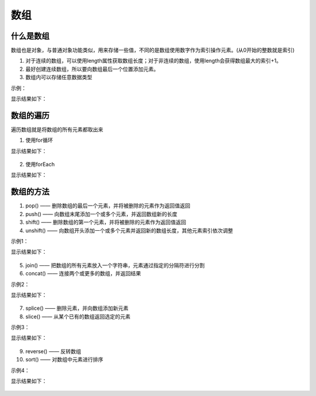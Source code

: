 
数组
~~~~~~~~~~~~~~~~~~~~~~~~~~~~~~~~~~~


什么是数组
-----------------------------------
数组也是对象，与普通对象功能类似，用来存储一些值，不同的是数组使用数字作为索引操作元素。(从0开始的整数就是索引)

1. 对于连续的数组，可以使用length属性获取数组长度；对于非连续的数组，使用length会获得数组最大的索引+1。
2. 最好创建连续数组，所以要向数组最后一个位置添加元素。 
3. 数组内可以存储任意数据类型

示例：

.. code-block:: html
  :linenos:

    <!DOCTYPE html>
    <html lang="en">
    <head>
        <meta charset="UTF-8">
        <title>Document</title>
        <script>

            //两种创建数组的方式
            var arrCar = new Array(2, '奔驰');
            var message = {
                name : '张三',
                age : 19
            };
            var arrClass = ['高中', 46, [48,56,47], message, null, undefined];
            arrCar.length = 500000;
            console.log(arrCar);
            console.log(arrClass); 
        </script>
    </head>
    <body>
        
    </body>
    </html>

  
显示结果如下：

.. figure:: media/9.2.1.png
    :align: center
    :alt: error


数组的遍历
-----------------------------------
遍历数组就是将数组的所有元素都取出来

1. 使用for循环

.. code-block:: html
  :linenos:

    <!DOCTYPE html>
    <html lang="en">
    <head>
        <meta charset="UTF-8">
        <title>Document</title>
        <script>
            var arrClass = ['高中', 46, [48,56,47], null, undefined, '三个班'];
            for (i = 0; i < arrClass.length; i++) {
                console.log(arrClass[i]);
            }
        </script>
    </head>
    <body>
        
    </body>
    </html>


显示结果如下：

.. figure:: media/9.2.2(1).png
    :align: center
    :alt: error

2. 使用forEach

.. code-block:: html
  :linenos:

    <!DOCTYPE html>
    <html lang="zh">
    <head>
        <meta charset="UTF-8">
        <title>Document</title>
        <script>
            var arrClass = ['高中', 46, [48,56,47], null, undefined, '三个班'];

            /*  
                通过设置形参读取浏览器在匿名函数中传递了三个参数：正在遍历的元素，正在遍历的元素对应的索引，正在遍历的数组
            */
            arrClass.forEach(function (value, index, object) {
                console.log(value);
                console.log(index);
                console.log(object);
            });     
        </script>
    </head>
    <body>
        
    </body>
    </html>
  

显示结果如下：

.. figure:: media/9.2.2(2).png
    :align: center
    :alt: error

数组的方法
-----------------------------------
1. pop() —— 删除数组的最后一个元素，并将被删除的元素作为返回值返回
2. push() —— 向数组末尾添加一个或多个元素，并返回数组新的长度
3. shift() —— 删除数组的第一个元素，并将被删除的元素作为返回值返回
4. unshift() —— 向数组开头添加一个或多个元素并返回新的数组长度，其他元素索引依次调整

示例1：

.. code-block:: html
  :linenos:

    <!DOCTYPE html>
    <html lang="en">
    <head>
        <meta charset="UTF-8">
        <title>Document</title>
        <script>
            var arrClass = ['高中', 46, [48,56,47], null, undefined, '三个班'];
            var result = [arrClass.pop(), arrClass.push('可乐', 123), arrClass.shift(), arrClass.unshift('雪碧', '乒乓球')];
            console.log(result);
            console.log(arrClass);
        </script>
    </head>
    <body>
        
    </body>
    </html>


显示结果如下：

.. figure:: media/9.2.3(1).png
    :align: center
    :alt: error

5. join() —— 把数组的所有元素放入一个字符串，元素通过指定的分隔符进行分割
6. concat() —— 连接两个或更多的数组，并返回结果
    
示例2：

.. code-block:: html
    :linenos:
    
    <!DOCTYPE html>
    <html lang="en">
    <head>
        <meta charset="UTF-8">
        <title>Document</title>
        <script>
            var arrName = ['张三', '李四' , '王五'];
            var arrTime = [06, 27, 56];
            var arrAge = [3, 5, 44];

            //用 - 作为分隔符
            var result1 = arrTime.join('-');
            var result2 = arrName.concat(arrAge,arrTime);
            console.log(arrTime);
            console.log(result1);
            console.log(arrName);
            console.log(result2);
        </script>
    </head>
    <body>
            
    </body>
    </html>

    
显示结果如下：
    
.. figure:: media/9.2.3(2).png
    :align: center
    :alt: error

7. splice() —— 删除元素，并向数组添加新元素
8. slice() —— 从某个已有的数组返回选定的元素
    
示例3：

.. code-block:: html
  :linenos:

    <!DOCTYPE html>
    <html lang="en">
    <head>
        <meta charset="UTF-8">
        <title>Document</title>
        <script>
            var arrName = ['张三', '李四' , '王五', '甲', '乙', '丙', '丁'];

            /*
                参数分别是 ： 截取开始位置的索引(包含)，截取结束位置的索引(不包含) 
                索引传递负值 -1：倒数第一个， -2： 倒数第二个
            */
            var result1 = arrName.slice(0,3);
            var result2 = arrName.slice(0,-2);

            //参数分别是 ：开始位置的索引， 删除的数量，插入的新元素  
            var result3 = arrName.splice(1,1,'haha');
            console.log(arrName);
            console.log(result1);
            console.log(arrName);
            console.log(result2);
            console.log(result3);
        </script>
    </head>
    <body>
        
    </body>
    </html>


显示结果如下：

.. figure:: media/9.2.3(3).png
    :align: center
    :alt: error

9. reverse() —— 反转数组
10. sort() —— 对数组中元素进行排序

示例4：

.. code-block:: html
  :linenos:
    
    <!DOCTYPE html>
    <html lang="en">
    <head>
        <meta charset="UTF-8">
        <title>Document</title>
        <script>
            var arrName = ['张三', '李四' , '王五', '甲', '乙', '丙', '丁'];
            var arrnumber = [12,23,45,215,144,89];

            //直接修改原数组
            arrName.reverse();
            console.log(arrName);

            //按照Unicode编码排序
            arrName.sort();
            console.log(arrName);

            //对数字排序易出错
            arrnumber.sort();
            console.log(arrnumber);

            /*
                建议用回调函数来排序，函数会遍历数组且：
                    返回值大于0则交换位置
                故能正确排序。
            */
                arrnumber.sort(function(a, b){
                return a-b;
            });
            console.log(arrnumber);
        </script>
    </head>
    <body>
            
    </body>
    </html>
    
    
显示结果如下：
    
.. figure:: media/9.2.3(4).png
    :align: center
    :alt: error